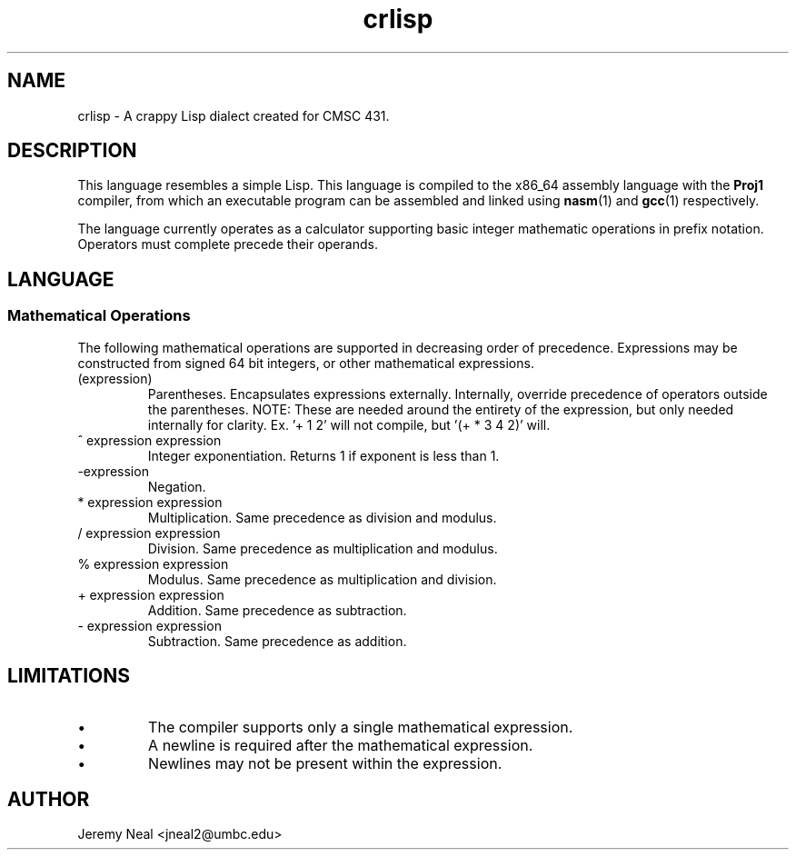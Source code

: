 .TH crlisp 1 "January 2015" "CMSC 431" "User Manuals"
.
.SH NAME
crlisp \- A crappy Lisp dialect created for CMSC 431.
.
.SH DESCRIPTION
This language resembles a simple Lisp. This language is compiled
to the x86_64 assembly language with the 
.B Proj1
compiler, from which an executable program can be assembled and linked using
.BR nasm (1)
and 
.BR gcc (1)
respectively.

.P 
The language currently operates as a calculator supporting basic integer 
mathematic operations in prefix notation. Operators must complete precede
their operands. 
.
.SH LANGUAGE
.SS Mathematical Operations
The following mathematical operations are supported in decreasing order of 
precedence. Expressions may be constructed from signed 64 bit integers, or
other mathematical expressions.
.TP
(expression)
Parentheses. Encapsulates expressions externally. Internally, override 
precedence of operators outside the parentheses. NOTE: These are needed
around the entirety of the expression, but only needed internally for
clarity. Ex. '+ 1 2' will not compile, but '(+ * 3 4 2)' will. 
.TP
^ expression expression
Integer exponentiation. Returns 1 if exponent is less than 1. 
.TP
-expression
Negation. 
.TP
* expression expression
Multiplication. Same precedence as division and modulus.
.TP
/ expression expression
Division. Same precedence as multiplication and modulus.
.TP
% expression expression
Modulus. Same precedence as multiplication and division.
.TP 
+ expression expression
Addition. Same precedence as subtraction.
.TP
- expression expression
Subtraction. Same precedence as addition.
.
.SH LIMITATIONS
.IP \(bu
The compiler supports only a single mathematical expression. 
.IP \(bu
A newline is required after the mathematical expression. 
.IP \(bu
Newlines may not be present within the expression.
.
.SH AUTHOR
Jeremy Neal <jneal2@umbc.edu>
